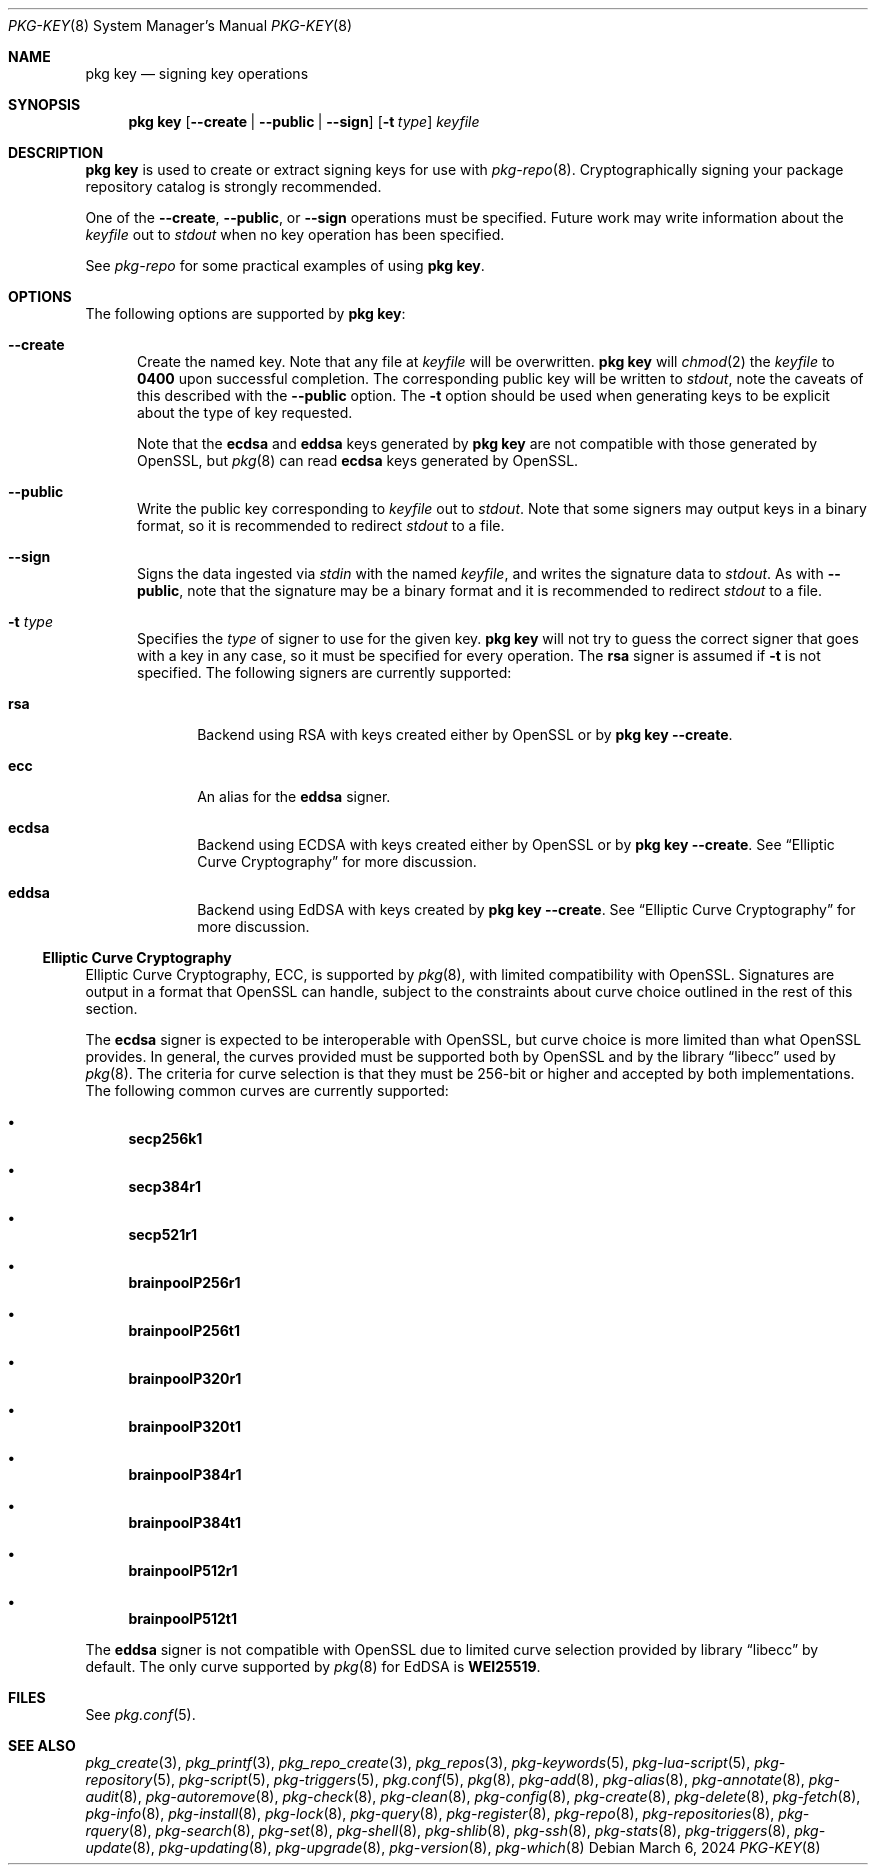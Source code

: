 .\"
.\" FreeBSD pkg - a next generation package for the installation and maintenance
.\" of non-core utilities.
.\"
.\" Redistribution and use in source and binary forms, with or without
.\" modification, are permitted provided that the following conditions
.\" are met:
.\" 1. Redistributions of source code must retain the above copyright
.\"    notice, this list of conditions and the following disclaimer.
.\" 2. Redistributions in binary form must reproduce the above copyright
.\"    notice, this list of conditions and the following disclaimer in the
.\"    documentation and/or other materials provided with the distribution.
.\"
.\"
.\"     @(#)pkg.8
.\"
.Dd March 6, 2024
.Dt PKG-KEY 8
.Os
.Sh NAME
.Nm "pkg key"
.Nd signing key operations
.Sh SYNOPSIS
.Nm
.Op Fl -create | Fl -public | Fl -sign
.Op Fl t Ar type
.Ar keyfile
.Sh DESCRIPTION
.Nm
is used to create or extract signing keys for use with
.Xr pkg-repo 8 .
Cryptographically signing your package repository catalog is strongly
recommended.
.Pp
One of the
.Fl -create ,
.Fl -public ,
or
.Fl -sign
operations must be specified.
Future work may write information about the
.Ar keyfile
out to
.Em stdout
when no key operation has been specified.
.Pp
See
.Xr pkg-repo
for some practical examples of using
.Nm .
.Sh OPTIONS
The following options are supported by
.Nm :
.Bl -tag -width all
.It Fl -create
Create the named key.
Note that any file at
.Ar keyfile
will be overwritten.
.Nm
will
.Xr chmod 2
the
.Ar keyfile
to
.Li 0400
upon successful completion.
The corresponding public key will be written to
.Em stdout ,
note the caveats of this described with the
.Fl -public
option.
The
.Fl t
option should be used when generating keys to be explicit about the type of
key requested.
.Pp
Note that the
.Sy ecdsa
and
.Sy eddsa
keys generated by
.Nm
are not compatible with those generated by OpenSSL, but
.Xr pkg 8
can read
.Sy ecdsa
keys generated by OpenSSL.
.It Fl -public
Write the public key corresponding to
.Ar keyfile
out to
.Em stdout .
Note that some signers may output keys in a binary format, so it is recommended
to redirect
.Em stdout
to a file.
.It Fl -sign
Signs the data ingested via
.Em stdin
with the named
.Ar keyfile ,
and writes the signature data to
.Em stdout .
As with
.Fl -public ,
note that the signature may be a binary format and it is recommended to redirect
.Em stdout
to a file.
.It Fl t Ar type
Specifies the
.Ar type
of signer to use for the given key.
.Nm
will not try to guess the correct signer that goes with a key in any case, so
it must be specified for every operation.
The
.Sy rsa
signer is assumed if
.Fl t
is not specified.
The following signers are currently supported:
.Bl -tag -width all
.It Sy rsa
Backend using RSA with keys created either by OpenSSL or by
.Nm
.Fl -create .
.It Sy ecc
An alias for the
.Sy eddsa
signer.
.It Sy ecdsa
Backend using ECDSA with keys created either by OpenSSL or by
.Nm
.Fl -create .
See
.Sx Elliptic Curve Cryptography
for more discussion.
.It Sy eddsa
Backend using EdDSA with keys created by
.Nm
.Fl -create .
See
.Sx Elliptic Curve Cryptography
for more discussion.
.El
.El
.Ss Elliptic Curve Cryptography
Elliptic Curve Cryptography, ECC, is supported by
.Xr pkg 8 ,
with limited compatibility with OpenSSL.
Signatures are output in a format that OpenSSL can handle, subject to the
constraints about curve choice outlined in the rest of this section.
.Pp
The
.Sy ecdsa
signer is expected to be interoperable with OpenSSL, but curve choice is more
limited than what OpenSSL provides.
In general, the curves provided must be supported both by OpenSSL and by the
.Lb libecc
used by
.Xr pkg 8 .
The criteria for curve selection is that they must be 256-bit or higher and
accepted by both implementations.
The following common curves are currently supported:
.Bl -bullet
.It
.Sy secp256k1
.It
.Sy secp384r1
.It
.Sy secp521r1
.It
.Sy brainpoolP256r1
.It
.Sy brainpoolP256t1
.It
.Sy brainpoolP320r1
.It
.Sy brainpoolP320t1
.It
.Sy brainpoolP384r1
.It
.Sy brainpoolP384t1
.It
.Sy brainpoolP512r1
.It
.Sy brainpoolP512t1
.El
.Pp
The
.Sy eddsa
signer is not compatible with OpenSSL due to limited curve selection provided
by
.Lb libecc
by default.
The only curve supported by
.Xr pkg 8
for EdDSA is
.Sy WEI25519 .
.Sh FILES
See
.Xr pkg.conf 5 .
.Sh SEE ALSO
.Xr pkg_create 3 ,
.Xr pkg_printf 3 ,
.Xr pkg_repo_create 3 ,
.Xr pkg_repos 3 ,
.Xr pkg-keywords 5 ,
.Xr pkg-lua-script 5 ,
.Xr pkg-repository 5 ,
.Xr pkg-script 5 ,
.Xr pkg-triggers 5 ,
.Xr pkg.conf 5 ,
.Xr pkg 8 ,
.Xr pkg-add 8 ,
.Xr pkg-alias 8 ,
.Xr pkg-annotate 8 ,
.Xr pkg-audit 8 ,
.Xr pkg-autoremove 8 ,
.Xr pkg-check 8 ,
.Xr pkg-clean 8 ,
.Xr pkg-config 8 ,
.Xr pkg-create 8 ,
.Xr pkg-delete 8 ,
.Xr pkg-fetch 8 ,
.Xr pkg-info 8 ,
.Xr pkg-install 8 ,
.Xr pkg-lock 8 ,
.Xr pkg-query 8 ,
.Xr pkg-register 8 ,
.Xr pkg-repo 8 ,
.Xr pkg-repositories 8 ,
.Xr pkg-rquery 8 ,
.Xr pkg-search 8 ,
.Xr pkg-set 8 ,
.Xr pkg-shell 8 ,
.Xr pkg-shlib 8 ,
.Xr pkg-ssh 8 ,
.Xr pkg-stats 8 ,
.Xr pkg-triggers 8 ,
.Xr pkg-update 8 ,
.Xr pkg-updating 8 ,
.Xr pkg-upgrade 8 ,
.Xr pkg-version 8 ,
.Xr pkg-which 8
